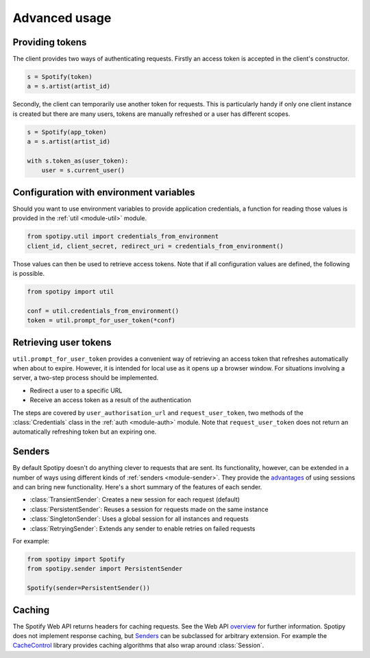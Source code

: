 .. _advanced-usage:

Advanced usage
==============
Providing tokens
----------------
The client provides two ways of authenticating requests.
Firstly an access token is accepted in the client's constructor.

.. code:: python

   s = Spotify(token)
   a = s.artist(artist_id)

Secondly, the client can temporarily use another token for requests.
This is particularly handy if only one client instance is created but there are
many users, tokens are manually refreshed or a user has different scopes.

.. code:: python

   s = Spotify(app_token)
   a = s.artist(artist_id)

   with s.token_as(user_token):
       user = s.current_user()


Configuration with environment variables
----------------------------------------
Should you want to use environment variables to provide application credentials,
a function for reading those values is provided in the :ref:`util <module-util>` module.

.. code:: python

   from spotipy.util import credentials_from_environment
   client_id, client_secret, redirect_uri = credentials_from_environment()

Those values can then be used to retrieve access tokens.
Note that if all configuration values are defined, the following is possible.

.. code:: python

   from spotipy import util

   conf = util.credentials_from_environment()
   token = util.prompt_for_user_token(*conf)


Retrieving user tokens
----------------------
``util.prompt_for_user_token`` provides a convenient way of retrieving
an access token that refreshes automatically when about to expire.
However, it is intended for local use as it opens up a browser window.
For situations involving a server, a two-step process should be implemented.

- Redirect a user to a specific URL
- Receive an access token as a result of the authentication

The steps are covered by ``user_authorisation_url`` and ``request_user_token``,
two methods of the :class:`Credentials` class in the :ref:`auth <module-auth>` module.
Note that ``request_user_token`` does not return
an automatically refreshing token but an expiring one.

.. _advanced-senders:

Senders
-------
By default Spotipy doesn't do anything clever to requests that are sent.
Its functionality, however, can be extended in a number of ways
using different kinds of :ref:`senders <module-sender>`.
They provide the
`advantages <https://2.python-requests.org/en/master/user/advanced/#session-objects>`_
of using sessions and can bring new functionality.
Here's a short summary of the features of each sender.

- :class:`TransientSender`: Creates a new session for each request (default)
- :class:`PersistentSender`: Reuses a session for requests made on the same instance
- :class:`SingletonSender`: Uses a global session for all instances and requests
- :class:`RetryingSender`: Extends any sender to enable retries on failed requests

For example:

.. code:: python

   from spotipy import Spotify
   from spotipy.sender import PersistentSender

   Spotify(sender=PersistentSender())

.. _advanced-caching:

Caching
-------
The Spotify Web API returns headers for caching requests.
See the Web API
`overview <https://developer.spotify.com/documentation/web-api/>`_
for further information.
Spotipy does not implement response caching,
but `Senders`_ can be subclassed for arbitrary extension.
For example the
`CacheControl <https://pypi.org/project/CacheControl/>`_
library provides caching algorithms that also wrap around :class:`Session`.
